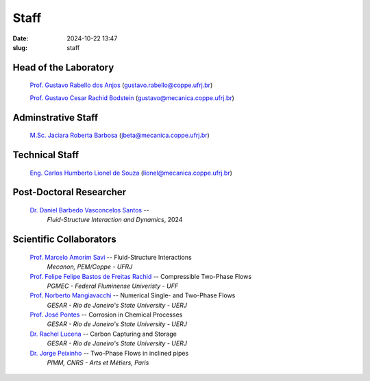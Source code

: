 Staff
#####

:date: 2024-10-22 13:47
:slug: staff

Head of the Laboratory
______________________

 `Prof. Gustavo Rabello dos Anjos`_ (gustavo.rabello@coppe.ufrj.br)

 `Prof. Gustavo Cesar Rachid Bodstein`_ (gustavo@mecanica.coppe.ufrj.br)

Adminstrative Staff
___________________

 `M.Sc. Jaciara Roberta Barbosa`_ (jbeta@mecanica.coppe.ufrj.br)

Technical Staff
_______________

 `Eng. Carlos Humberto Lionel de Souza`_  (lionel@mecanica.coppe.ufrj.br)

Post-Doctoral Researcher
________________________

 `Dr. Daniel Barbedo Vasconcelos Santos`_ -- 
  *Fluid-Structure Interaction and Dynamics*, 
  2024

Scientific Collaborators
________________________

 `Prof. Marcelo Amorim Savi`_ -- Fluid-Structure Interactions
  *Mecanon, PEM/Coppe - UFRJ*

 `Prof. Felipe Felipe Bastos de Freitas Rachid`_ -- Compressible Two-Phase Flows
  *PGMEC - Federal Fluminense Univeristy - UFF* 

 `Prof. Norberto Mangiavacchi`_ -- Numerical Single- and Two-Phase Flows
  *GESAR - Rio de Janeiro's State University - UERJ*

 `Prof. José Pontes`_ -- Corrosion in Chemical Processes
  *GESAR - Rio de Janeiro's State University - UERJ*

 `Dr. Rachel Lucena`_ -- Carbon Capturing and Storage
  *GESAR - Rio de Janeiro's State University - UERJ*

 `Dr. Jorge Peixinho`_ -- Two-Phase Flows in inclined pipes
  *PIMM, CNRS - Arts et Métiers, Paris*


.. Place your references here
.. _Prof. Marcelo Amorim Savi: http://mecanon.coppe.ufrj.br/2017/08/10/marcelo-amorim-savi/
.. _Prof. Felipe Felipe Bastos de Freitas Rachid: https://pgmec.uff.br/felipe-bastos-de-freitas-rachid/
.. _Prof. Gustavo Cesar Rachid Bodstein: /person/gustavoBodstein
.. _Prof. Gustavo Rabello dos Anjos: /person/gustavoRabello
.. _M.Sc. Jaciara Roberta Barbosa: /person/roberta
.. _Eng. Carlos Humberto Lionel de Souza: /person/lionel
.. _Dr. Daniel Barbedo Vasconcelos Santos: /person/danielBarbedo
.. _Prof. Norberto Mangiavacchi: http://www.gesar.uerj.br/en/staff/professor-norberto-mangiavacchi.html
.. _Prof. José Pontes: http://www.gesar.uerj.br/en/staff/professor-jose-pontes.html
.. _Prof. Daniel Chalhub: http://www.gesar.uerj.br/en/staff/professor-daniel-chalhub.html
.. _Dr. Rachel Lucena: https://www.researchgate.net/profile/Rachel-Lucena-2
.. _Dr. Jorge Peixinho: https://pimm.artsetmetiers.fr/en/user/167
